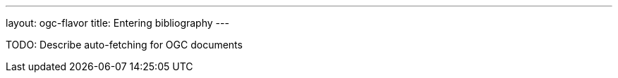 ---
layout: ogc-flavor
title: Entering bibliography
---
//General Bibliography
//include::/author/topics/sections/entering_bib.adoc[tag=tutorial]

//OGC specific
TODO: Describe auto-fetching for OGC documents